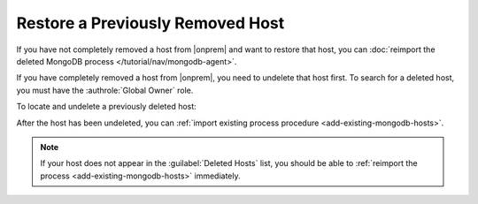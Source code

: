 Restore a Previously Removed Host
~~~~~~~~~~~~~~~~~~~~~~~~~~~~~~~~~

If you have not completely removed a host from |onprem| and want to
restore that host, you can :doc:`reimport the deleted MongoDB process </tutorial/nav/mongodb-agent>`.

If you have completely removed a host from |onprem|, you need to 
undelete that host first. To search for a deleted host, you
must have the :authrole:`Global Owner` role.

To locate and undelete a previously deleted host:

.. procedure::
   :style: normal

   .. include:: /includes/nav/steps-deployment.rst

   .. include:: /includes/nav/steps-deleted-hosts.rst

   .. step:: Undelete the host.

      Select the :icon:`trash-alt` to undelete the host.

After the host has been undeleted, you can
:ref:`import existing process procedure <add-existing-mongodb-hosts>`.

.. note::

   If your host does not appear in the :guilabel:`Deleted Hosts` list,
   you should be able to
   :ref:`reimport the process <add-existing-mongodb-hosts>` 
   immediately.
